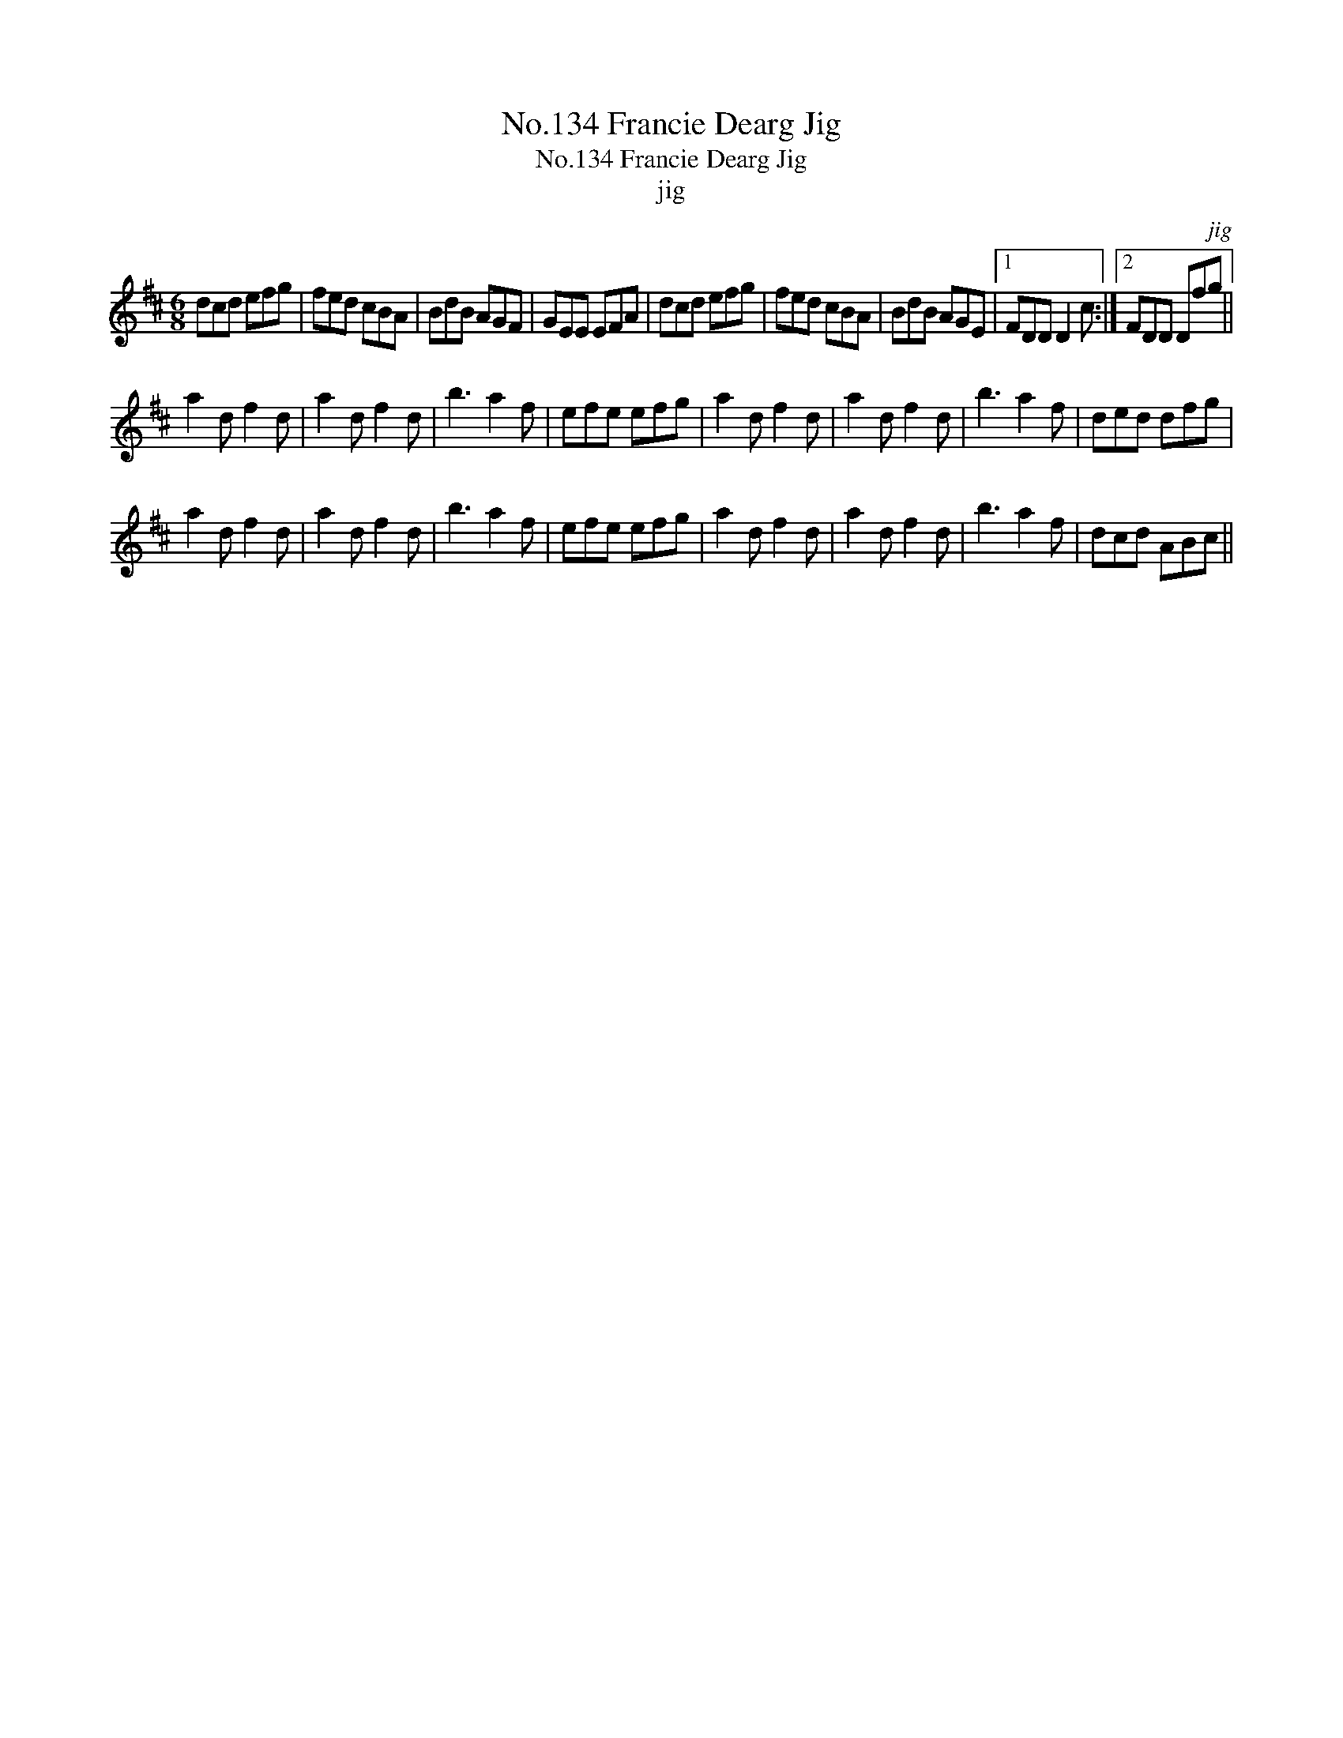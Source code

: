 X:1
T:No.134 Francie Dearg Jig
T:No.134 Francie Dearg Jig
T:jig
C:jig
L:1/8
M:6/8
K:D
V:1 treble 
V:1
 dcd efg | fed cBA | BdB AGF | GEE EFA | dcd efg | fed cBA | BdB AGE |1 FDD D2 c :|2 FDD Dfg || %9
 a2 d f2 d | a2 d f2 d | b3 a2 f | efe efg | a2 d f2 d | a2 d f2 d | b3 a2 f | ded dfg | %17
 a2 d f2 d | a2 d f2 d | b3 a2 f | efe efg | a2 d f2 d | a2 d f2 d | b3 a2 f | dcd ABc || %25

